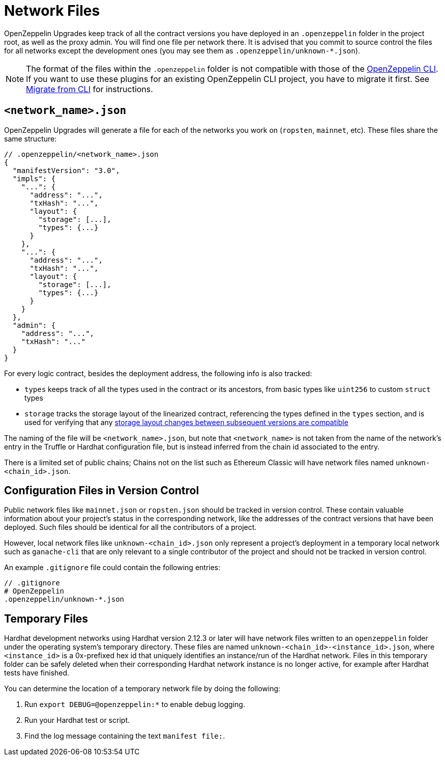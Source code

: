 = Network Files

OpenZeppelin Upgrades keep track of all the contract versions you have deployed in an `.openzeppelin` folder in the project root, as well as the proxy admin. You will find one file per network there. It is advised that you commit to source control the files for all networks except the development ones (you may see them as `.openzeppelin/unknown-*.json`).

NOTE: The format of the files within the `.openzeppelin` folder is not compatible with those of the xref:cli::index.adoc[OpenZeppelin CLI]. If you want to use these plugins for an existing OpenZeppelin CLI project, you have to migrate it first. See xref:migrate-from-cli.adoc[Migrate from CLI] for instructions.


[[network.json]]
== `<network_name>.json`

OpenZeppelin Upgrades will generate a file for each of the networks you work on (`ropsten`, `mainnet`, etc). These files share the same structure:

[source,json]
----
// .openzeppelin/<network_name>.json
{
  "manifestVersion": "3.0",
  "impls": {
    "...": {
      "address": "...",
      "txHash": "...",
      "layout": {
        "storage": [...],
        "types": {...}
      }
    },
    "...": {
      "address": "...",
      "txHash": "...",
      "layout": {
        "storage": [...],
        "types": {...}
      }
    }
  },
  "admin": {
    "address": "...",
    "txHash": "..."
  }
}
----

For every logic contract, besides the deployment address, the following info is also tracked:

* `types` keeps track of all the types used in the contract or its ancestors, from basic types like `uint256` to custom `struct` types
* `storage` tracks the storage layout of the linearized contract, referencing the types defined in the `types` section, and is used for verifying that any xref:faq.adoc#what-does-it-mean-for-an-implementation-to-be-compatible[storage layout changes between subsequent versions are compatible] 

The naming of the file will be `<network_name>.json`, but note that `<network_name>` is not taken from the name of the network's entry in the Truffle or Hardhat configuration file, but is instead inferred from the chain id associated to the entry. 

There is a limited set of public chains; Chains not on the list such as Ethereum Classic will have network files named `unknown-<chain_id>.json`.

[[configuration-files-in-version-control]]
== Configuration Files in Version Control

Public network files like `mainnet.json` or `ropsten.json` should be tracked in version control. These contain valuable information about your project's status in the corresponding network, like the addresses of the contract versions that have been deployed. Such files should be identical for all the contributors of a project.

However, local network files like `unknown-<chain_id>.json` only represent a project's deployment in a temporary local network such as `ganache-cli` that are only relevant to a single contributor of the project and should not be tracked in version control.

An example `.gitignore` file could contain the following entries:

[source,json]
----
// .gitignore
# OpenZeppelin
.openzeppelin/unknown-*.json
----

[[temporary-files]]
== Temporary Files

Hardhat development networks using Hardhat version 2.12.3 or later will have network files written to an `openzeppelin` folder under the operating system's temporary directory. These files are named `unknown-<chain_id>-<instance_id>.json`, where `<instance_id>` is a 0x-prefixed hex id that uniquely identifies an instance/run of the Hardhat network. Files in this temporary folder can be safely deleted when their corresponding Hardhat network instance is no longer active, for example after Hardhat tests have finished.

You can determine the location of a temporary network file by doing the following:

. Run `export DEBUG=@openzeppelin:*` to enable debug logging.
. Run your Hardhat test or script.
. Find the log message containing the text `manifest file:`.